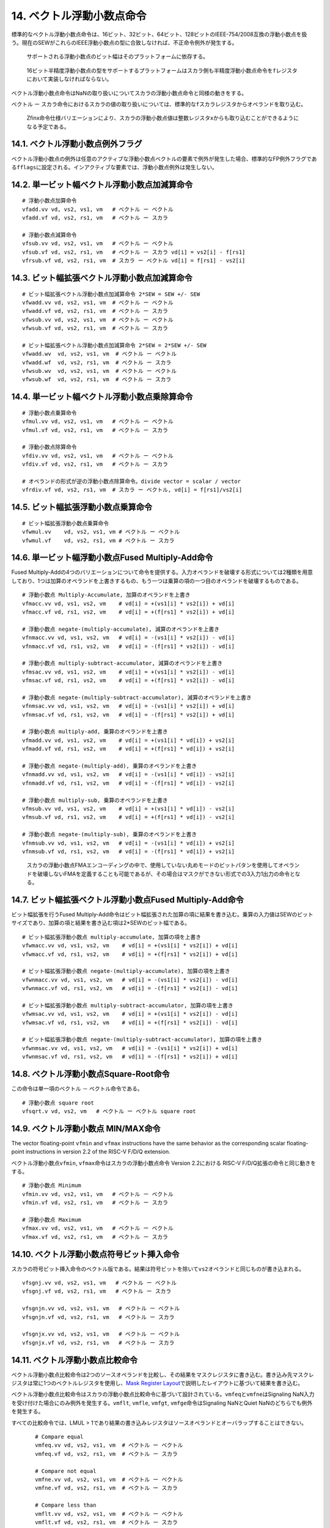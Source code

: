 14. ベクトル浮動小数点命令
--------------------------

標準的なベクトル浮動小数点命令は、16ビット、32ビット、64ビット、128ビットのIEEE-754/2008互換の浮動小数点を扱う。現在のSEWがこれらのIEEE浮動小数点の型に合致しなければ、不正命令例外が発生する。

   サポートされる浮動小数点のビット幅はそのプラットフォームに依存する。

..

   16ビット半精度浮動小数点の型をサポートするプラットフォームはスカラ側も半精度浮動小数点命令を\ ``f``\ レジスタにおいて実装しなければならない。

ベクトル浮動小数点命令はNaNの取り扱いについてスカラの浮動小数点命令と同様の動きをする。

ベクトル ー
スカラ命令におけるスカラの値の取り扱いについては、標準的な\ ``f``\ スカラレジスタからオペランドを取り込む。

   Zfinx命令仕様バリエーションにより、スカラの浮動小数点値は整数レジスタ\ ``x``\ からも取り込むことができるようになる予定である。

14.1. ベクトル浮動小数点例外フラグ
~~~~~~~~~~~~~~~~~~~~~~~~~~~~~~~~~~

ベクトル浮動小数点の例外は任意のアクティブな浮動小数点ベクトルの要素で例外が発生した場合、標準的なFP例外フラグである\ ``fflags``\ に設定される。インアクティブな要素では、浮動小数点例外は発生しない。

14.2. 単一ビット幅ベクトル浮動小数点加減算命令
~~~~~~~~~~~~~~~~~~~~~~~~~~~~~~~~~~~~~~~~~~~~~~

::

       # 浮動小数点加算命令
       vfadd.vv vd, vs2, vs1, vm   # ベクトル ー ベクトル
       vfadd.vf vd, vs2, rs1, vm   # ベクトル ー スカラ

       # 浮動小数点減算命令
       vfsub.vv vd, vs2, vs1, vm   # ベクトル ー ベクトル
       vfsub.vf vd, vs2, rs1, vm   # ベクトル ー スカラ vd[i] = vs2[i] - f[rs1]
       vfrsub.vf vd, vs2, rs1, vm  # スカラ ー ベクトル vd[i] = f[rs1] - vs2[i]

14.3. ビット幅拡張ベクトル浮動小数点加減算命令
~~~~~~~~~~~~~~~~~~~~~~~~~~~~~~~~~~~~~~~~~~~~~~

::

   # ビット幅拡張ベクトル浮動小数点加減算命令 2*SEW = SEW +/- SEW
   vfwadd.vv vd, vs2, vs1, vm  # ベクトル ー ベクトル
   vfwadd.vf vd, vs2, rs1, vm  # ベクトル ー スカラ
   vfwsub.vv vd, vs2, vs1, vm  # ベクトル ー ベクトル
   vfwsub.vf vd, vs2, rs1, vm  # ベクトル ー スカラ

   # ビット幅拡張ベクトル浮動小数点加減算命令 2*SEW = 2*SEW +/- SEW
   vfwadd.wv  vd, vs2, vs1, vm  # ベクトル ー ベクトル
   vfwadd.wf  vd, vs2, rs1, vm  # ベクトル ー スカラ
   vfwsub.wv  vd, vs2, vs1, vm  # ベクトル ー ベクトル
   vfwsub.wf  vd, vs2, rs1, vm  # ベクトル ー スカラ

14.4. 単一ビット幅ベクトル浮動小数点乗除算命令
~~~~~~~~~~~~~~~~~~~~~~~~~~~~~~~~~~~~~~~~~~~~~~

::

       # 浮動小数点乗算命令
       vfmul.vv vd, vs2, vs1, vm   # ベクトル ー ベクトル
       vfmul.vf vd, vs2, rs1, vm   # ベクトル ー スカラ

       # 浮動小数点除算命令
       vfdiv.vv vd, vs2, vs1, vm   # ベクトル ー ベクトル
       vfdiv.vf vd, vs2, rs1, vm   # ベクトル ー スカラ

       # オペランドの形式が逆の浮動小数点除算命令。divide vector = scalar / vector
       vfrdiv.vf vd, vs2, rs1, vm  # スカラ ー ベクトル, vd[i] = f[rs1]/vs2[i]

14.5. ビット幅拡張浮動小数点乗算命令
~~~~~~~~~~~~~~~~~~~~~~~~~~~~~~~~~~~~

::

   # ビット幅拡張浮動小数点乗算命令
   vfwmul.vv    vd, vs2, vs1, vm # ベクトル ー ベクトル
   vfwmul.vf    vd, vs2, rs1, vm # ベクトル ー スカラ

14.6. 単一ビット幅浮動小数点Fused Multiply-Add命令
~~~~~~~~~~~~~~~~~~~~~~~~~~~~~~~~~~~~~~~~~~~~~~~~~~

Fused
Multiply-Addの4つのバリエーションについて命令を提供する。入力オペランドを破壊する形式については2種類を用意しており、1つは加算のオペランドを上書きするもの、もう一つは乗算の項の一つ目のオペランドを破壊するものである。

::

   # 浮動小数点 Multiply-Accumulate, 加算のオペランドを上書き
   vfmacc.vv vd, vs1, vs2, vm    # vd[i] = +(vs1[i] * vs2[i]) + vd[i]
   vfmacc.vf vd, rs1, vs2, vm    # vd[i] = +(f[rs1] * vs2[i]) + vd[i]

   # 浮動小数点 negate-(multiply-accumulate), 減算のオペランドを上書き
   vfnmacc.vv vd, vs1, vs2, vm   # vd[i] = -(vs1[i] * vs2[i]) - vd[i]
   vfnmacc.vf vd, rs1, vs2, vm   # vd[i] = -(f[rs1] * vs2[i]) - vd[i]

   # 浮動小数点 multiply-subtract-accumulator, 減算のオペランドを上書き
   vfmsac.vv vd, vs1, vs2, vm    # vd[i] = +(vs1[i] * vs2[i]) - vd[i]
   vfmsac.vf vd, rs1, vs2, vm    # vd[i] = +(f[rs1] * vs2[i]) - vd[i]

   # 浮動小数点 negate-(multiply-subtract-accumulator), 減算のオペランドを上書き
   vfnmsac.vv vd, vs1, vs2, vm   # vd[i] = -(vs1[i] * vs2[i]) + vd[i]
   vfnmsac.vf vd, rs1, vs2, vm   # vd[i] = -(f[rs1] * vs2[i]) + vd[i]

   # 浮動小数点 multiply-add, 乗算のオペランドを上書き
   vfmadd.vv vd, vs1, vs2, vm    # vd[i] = +(vs1[i] * vd[i]) + vs2[i]
   vfmadd.vf vd, rs1, vs2, vm    # vd[i] = +(f[rs1] * vd[i]) + vs2[i]

   # 浮動小数点 negate-(multiply-add), 乗算のオペランドを上書き
   vfnmadd.vv vd, vs1, vs2, vm   # vd[i] = -(vs1[i] * vd[i]) - vs2[i]
   vfnmadd.vf vd, rs1, vs2, vm   # vd[i] = -(f[rs1] * vd[i]) - vs2[i]

   # 浮動小数点 multiply-sub, 乗算のオペランドを上書き
   vfmsub.vv vd, vs1, vs2, vm    # vd[i] = +(vs1[i] * vd[i]) - vs2[i]
   vfmsub.vf vd, rs1, vs2, vm    # vd[i] = +(f[rs1] * vd[i]) - vs2[i]

   # 浮動小数点 negate-(multiply-sub), 乗算のオペランドを上書き
   vfnmsub.vv vd, vs1, vs2, vm   # vd[i] = -(vs1[i] * vd[i]) + vs2[i]
   vfnmsub.vf vd, rs1, vs2, vm   # vd[i] = -(f[rs1] * vd[i]) + vs2[i]

..

   スカラの浮動小数点FMAエンコーディングの中で、使用していない丸めモードのビットパタンを使用してオペランドを破壊しないFMAを定義することも可能であるが、その場合はマスクができない形式での3入力1出力の命令となる。

14.7. ビット幅拡張ベクトル浮動小数点Fused Multiply-Add命令
~~~~~~~~~~~~~~~~~~~~~~~~~~~~~~~~~~~~~~~~~~~~~~~~~~~~~~~~~~

ビット幅拡張を行うFused
Multiply-Add命令はビット幅拡張された加算の項に結果を書き込む。乗算の入力値はSEWのビットサイズであり、加算の項と結果を書き込む項は2*SEWのビット幅である。

::

   # ビット幅拡張浮動小数点 multiply-accumulate, 加算の項を上書き
   vfwmacc.vv vd, vs1, vs2, vm    # vd[i] = +(vs1[i] * vs2[i]) + vd[i]
   vfwmacc.vf vd, rs1, vs2, vm    # vd[i] = +(f[rs1] * vs2[i]) + vd[i]

   # ビット幅拡張浮動小数点 negate-(multiply-accumulate), 加算の項を上書き
   vfwnmacc.vv vd, vs1, vs2, vm   # vd[i] = -(vs1[i] * vs2[i]) - vd[i]
   vfwnmacc.vf vd, rs1, vs2, vm   # vd[i] = -(f[rs1] * vs2[i]) - vd[i]

   # ビット幅拡張浮動小数点 multiply-subtract-accumulator, 加算の項を上書き
   vfwmsac.vv vd, vs1, vs2, vm    # vd[i] = +(vs1[i] * vs2[i]) - vd[i]
   vfwmsac.vf vd, rs1, vs2, vm    # vd[i] = +(f[rs1] * vs2[i]) - vd[i]

   # ビット幅拡張浮動小数点 negate-(multiply-subtract-accumulator), 加算の項を上書き
   vfwnmsac.vv vd, vs1, vs2, vm   # vd[i] = -(vs1[i] * vs2[i]) + vd[i]
   vfwnmsac.vf vd, rs1, vs2, vm   # vd[i] = -(f[rs1] * vs2[i]) + vd[i]

14.8. ベクトル浮動小数点Square-Root命令
~~~~~~~~~~~~~~~~~~~~~~~~~~~~~~~~~~~~~~~

この命令は単一項のベクトル － ベクトル命令である。

::

       # 浮動小数点 square root
       vfsqrt.v vd, vs2, vm   # ベクトル ー ベクトル square root

14.9. ベクトル浮動小数点 MIN/MAX命令
~~~~~~~~~~~~~~~~~~~~~~~~~~~~~~~~~~~~

The vector floating-point ``vfmin`` and ``vfmax`` instructions have the
same behavior as the corresponding scalar floating-point instructions in
version 2.2 of the RISC-V F/D/Q extension.

ベクトル浮動小数点\ ``vfmin``, ``vfmax``\ 命令はスカラの浮動小数点命令
Version 2.2における RISC-V F/D/Q拡張の命令と同じ動きをする。

::

       # 浮動小数点 Minimum
       vfmin.vv vd, vs2, vs1, vm   # ベクトル ー ベクトル
       vfmin.vf vd, vs2, rs1, vm   # ベクトル ー スカラ

       # 浮動小数点 Maximum
       vfmax.vv vd, vs2, vs1, vm   # ベクトル ー ベクトル
       vfmax.vf vd, vs2, rs1, vm   # ベクトル ー スカラ

14.10. ベクトル浮動小数点符号ビット挿入命令
~~~~~~~~~~~~~~~~~~~~~~~~~~~~~~~~~~~~~~~~~~~

スカラの符号ビット挿入命令のベクトル版である。結果は符号ビットを除いて\ ``vs2``\ オペランドと同じものが書き込まれる。

::

       vfsgnj.vv vd, vs2, vs1, vm   # ベクトル ー ベクトル
       vfsgnj.vf vd, vs2, rs1, vm   # ベクトル ー スカラ

       vfsgnjn.vv vd, vs2, vs1, vm   # ベクトル ー ベクトル
       vfsgnjn.vf vd, vs2, rs1, vm   # ベクトル ー スカラ

       vfsgnjx.vv vd, vs2, vs1, vm   # ベクトル ー ベクトル
       vfsgnjx.vf vd, vs2, rs1, vm   # ベクトル ー スカラ

14.11. ベクトル浮動小数点比較命令
~~~~~~~~~~~~~~~~~~~~~~~~~~~~~~~~~

ベクトル浮動小数点比較命令は2つのソースオペランドを比較し、その結果をマスクレジスタに書き込む。書き込み先マスクレジスタは常に1つのベクトルレジスタを使用し、\ `Mask
Register
Layout <https://riscv.github.io/documents/riscv-v-spec/#sec-mask-register-layout>`__\ で説明したレイアウトに基づいて結果を書き込む。

ベクトル浮動小数点比較命令はスカラの浮動小数点比較命令に基づいて設計されている。\ ``vmfeq``\ と\ ``vmfne``\ はSignaling
NaN入力を受け付けた場合にのみ例外を発生する。\ ``vmflt``, ``vmfle``,
``vmfgt``, ``vmfge``\ 命令はSignaling NaNとQuiet
NaNのどちらでも例外を発生する。

すべての比較命令では、LMUL >
1であり結果の書き込みレジスタはソースオペランドとオーバラップすることはできない。

::

       # Compare equal
       vmfeq.vv vd, vs2, vs1, vm  # ベクトル ー ベクトル
       vmfeq.vf vd, vs2, rs1, vm  # ベクトル ー スカラ

       # Compare not equal
       vmfne.vv vd, vs2, vs1, vm  # ベクトル ー ベクトル
       vmfne.vf vd, vs2, rs1, vm  # ベクトル ー スカラ

       # Compare less than
       vmflt.vv vd, vs2, vs1, vm  # ベクトル ー ベクトル
       vmflt.vf vd, vs2, rs1, vm  # ベクトル ー スカラ

       # Compare less than or equal
       vmfle.vv vd, vs2, vs1, vm  # ベクトル ー ベクトル
       vmfle.vf vd, vs2, rs1, vm  # ベクトル ー スカラ

       # Compare greater than
       vmfgt.vf vd, vs2, rs1, vm  # ベクトル ー スカラ

       # Compare greater than or equal
       vmfge.vf vd, vs2, rs1, vm  # ベクトル ー スカラ

   比較演算         アセンブリ命令               アセンブリの疑似命令

   va < vb         vmflt.vv vd, va, vb, vm
   va <= vb        vmfle.vv vd, va, vb, vm
   va > vb         vmflt.vv vd, vb, va, vm    vmfgt.vv vd, va, vb, vm
   va >= vb        vmfle.vv vd, vb, va, vm    vmfge.vv vd, va, vb, vm

   va < f          vmflt.vf vd, va, f, vm
   va <= f         vmfle.vf vd, va, f, vm
   va > f          vmfgt.vf vd, va, f, vm
   va >= f         vmfge.vf vd, va, f, vm

   va, vbはベクトルレジスタグループ
   f     はスカラの浮動小数点レジスタ

..

   NaNのアンオーダーな比較も正しく処理するためには、すべての形式を定義する必要がある。

+---+------------------------------------------------------------------+
|   | C99 floating-point quiet comparisons can be implemented by       |
|   | masking the signaling comparisons when either input is NaN, as   |
|   | follows. When the comparand is a non-NaN constant, the middle    |
|   | two instructions can be omitted.                                 |
+===+==================================================================+
|   |                                                                  |
+---+------------------------------------------------------------------+

..

   C99の浮動小数点のQuietな比較操作は、どちらかの入力オペランドがNaNである場合にSignalingの比較をマスクすることで実装できる。この例を以下に示す。比較オペランドがNaNでない定数であれば、真ん中の2命令は除去することができる。

::

       # isgreater()の実装例
       vmfeq.vv v0, va, va        # AがNaNでない場合のみマスクが設定される。
       vmfeq.vv v1, vb, vb        # BがNanでない場合のみマスクが設定される。
       vmand.mm v0, v0, v1        # AとBが比較可能である場合のみマスクが設定される。
       vmfgt.vv v0, va, vb, v0.t  #  したがって、比較可能な値のみが比較される。

..

   上記の命令列では、2番目の\ ``vmfeq``\ 命令をマスクし、\ ``vmand``\ 命令を除去することもできるが、このより効率的なコードでは\ ``va``\ にQuiet
   NaNが含まれており、該当する\ ``vb``\ の要素にSignaling
   NaNが含まれてえいる場合に誤って不正値例外を発生してしまう。

14.12. ベクトル浮動小数点分類命令
~~~~~~~~~~~~~~~~~~~~~~~~~~~~~~~~~

この命令はスカラの命令と同一であり、単一オペランドのベクトル －
ベクトル命令である。

::

       vfclass.v vd, vs2, vm   # ベクトル ー ベクトル

オペランドの種類によって書き込み要素の下位の10ビットにマスクが生成される。SEW=16ビット以上の場合のみ命令が定義され、結果の値は常に書き込み要素のビット幅にフィットするようになっている。

14.13. ベクトル浮動小数点マージ命令
~~~~~~~~~~~~~~~~~~~~~~~~~~~~~~~~~~~

ベクトル － スカラ
浮動小数点マージ命令は\ ``start``\ から始まり現在の\ ``vl``\ 長までのすべてのボディー要素に対して、マスクの値依存してマージ操作を行う。

``vfmerge.vfm``\ 命令は常にマスクされている(\ ``vm=0``)。各要素はマスクの値0である場合は最初のオペランドが書き込み要素にコピーされ、そうでない場合は浮動小数点レジスタの値が書き込み要素にコピーされる。

::

   vfmerge.vfm vd, vs2, rs1, v0  # vd[i] = v0[i].LSB ? f[rs1] : vs2[i]

..

   Zfinxのバリエーションでは、\ ``vmerge.vxm``\ 命令も提供される予定である。

14.14. ベクトル浮動小数点移動命令
~~~~~~~~~~~~~~~~~~~~~~~~~~~~~~~~~

ベクトル浮動小数点移動命令は、浮動小数点スカラオペランドをベクトルレジスタグループに移動する命令である。この命令はスカラレジスタ\ ``f``\ の値を、ベクトルレジスタグループのすべてのアクティブな要素にコピーする。この命令はつねにマスクはされない(\ ``vm=1``)。この命令は\ ``vs2``\ フィールドに\ ``v0``\ を設定され、ほかのすべての\ ``vs2``\ フィールドが予約されている必要がある(xxx意味不明)。

::

   vfmv.v.f vd, rs1  # vd[i] = f[rs1]

..

   Zfinxのバリエーションでは、この命令は\ ``vmv.v.x``\ と同一である。

   ``vfmv.v.f``\ 命令は\ ``vfmerge.vfm``\ 命令とエンコーディングを共有しているが、\ ``vm=1``\ かつ\ ``vs2=v0``\ であるところが異なる。

14.15. 単一ビット幅浮動小数点 整数変換命令
~~~~~~~~~~~~~~~~~~~~~~~~~~~~~~~~~~~~~~~~~~

型の返還命令については、浮動小数点の値と、符号なし整数あるいは符号付き整数の変換命令が定義されている。ソースオペランドも書き込み先オペランドもSEWのビット幅である必要がある。

::

   vfcvt.xu.f.v vd, vs2, vm   # 浮動小数点から符号なし整数への変換
   vfcvt.x.f.v  vd, vs2, vm   # 浮動小数点から符号付整数への変換

   vfcvt.f.xu.v vd, vs2, vm   # 符号なし整数から浮動小数点への変換
   vfcvt.f.x.v  vd, vs2, vm   # 符号付き整数から浮動小数点への変換

例外の発生条件については、スカラの返還命令に準ずる。変換では常に動的な丸めモード\ ``frm``\ に基づいて丸目が行われる。

14.16. ビット幅拡張浮動小数点 整数変換命令
~~~~~~~~~~~~~~~~~~~~~~~~~~~~~~~~~~~~~~~~~~

ビット幅の小さな整数と、浮動小数点の値を変換する命令が定義されている。

::

   vfwcvt.xu.f.v vd, vs2, vm   # 浮動小数点から、倍のビット幅の符号なし整数に変換する。
   vfwcvt.x.f.v  vd, vs2, vm   # 浮動小数点から、倍のビット幅の符号付き整数に変換する。

   vfwcvt.f.xu.v vd, vs2, vm   # 符号なし整数から倍のビット幅の浮動小数点に変換する。
   vfwcvt.f.x.v  vd, vs2, vm   # 符号付整数からバイトビット幅の浮動小数点に変換する。

   vfwcvt.f.f.v vd, vs2, vm   # 1ワード分の浮動小数点の値から倍のサイズの浮動小数点に変換する。

これらの命令は他のビット幅を拡張する命令と同うように、ベクトルレジスタのオーバラップに関する制約が存在する(\ `Widening
Vector Arithmetic
Instructions <https://riscv.github.io/documents/riscv-v-spec/#sec-widening>`__\ を参照のこと)。

   倍のビット幅のIEEE浮動小数点は、常に元のビット幅の整数の値を正確に表現することができる。

..

   倍のビット幅の浮動小数点の値は元のビット幅のIEEE浮動小数点を正確に表現できる。

すべての浮動小数点のビット幅拡張変換命令は単一の命令ではサポートされないが、複数の変換命令を使用することにより例外を発生させずに正確に同じ操作を表現することができる。

14.17. ビット幅を縮小するベクトル浮動小数点変換命令
~~~~~~~~~~~~~~~~~~~~~~~~~~~~~~~~~~~~~~~~~~~~~~~~~~~

幅の広い整数もしくは浮動小数点の値から、幅の狭い型に対して変換する命令を定義する。

::

   vfncvt.xu.f.v vd, vs2, vm   # 倍のサイズの浮動小数点から符号なし整数へ変換する。
   vfncvt.x.f.v  vd, vs2, vm   # 倍のサイズの浮動小数点から符号付き整数へ変換する。

   vfncvt.f.xu.v vd, vs2, vm   # 倍のサイズの符号なし整数から浮動小数点へ変換する。
   vfncvt.f.x.v  vd, vs2, vm   # 倍のサイズの符号付き整数から浮動小数点へ変換する。

   vfncvt.f.f.v vd, vs2, vm   # 倍のサイズの浮動小数点から元のサイズの浮動小数点に変換する。

これらの命令はビット幅を縮小する他のベクトル命令と同じレジスタオーバラップの制約を持っている(\ `Narrowing
Vector Arithmetic
Instructions <https://riscv.github.io/documents/riscv-v-spec/#sec-narrowing>`__\ を参照のこと)

   すべての浮動小数点の変換を単一の命令でサポートすることはできない。変換処理はいくつかのステップを踏み、等価な丸め処理を行った結果とかな例外フラグを設定することが可能である(複数ステップの中で冗長な例外が発生する可能性はある)。

..

   整数値のビット幅を半分にする処理は、ビット幅を縮小する整数シフト命令において、シフト量を0に設定することで実現できる。
